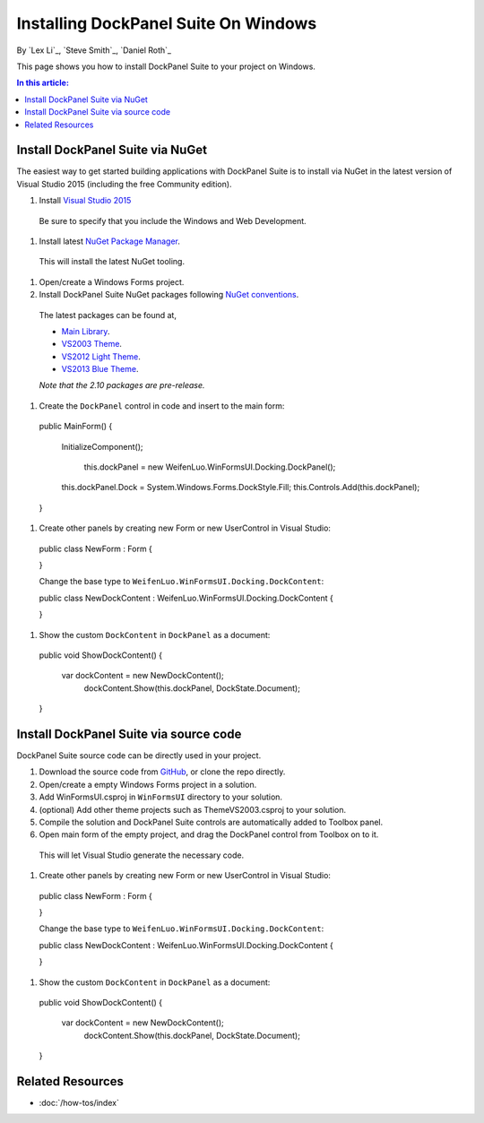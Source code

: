 Installing DockPanel Suite On Windows
=====================================

By `Lex Li`_, `Steve Smith`_, `Daniel Roth`_

This page shows you how to install DockPanel Suite to your project on Windows. 

.. contents:: In this article:
  :local:
  :depth: 1

Install DockPanel Suite via NuGet
---------------------------------

The easiest way to get started building applications with DockPanel Suite is to install via NuGet in the latest version of Visual Studio 2015 (including the free Community edition). 

#. Install `Visual Studio 2015 <https://go.microsoft.com/fwlink/?LinkId=532606>`__

  Be sure to specify that you include the Windows and Web Development.

#. Install latest `NuGet Package Manager <https://docs.nuget.org/consume/installing-nuget>`_. 
  
  This will install the latest NuGet tooling.

#. Open/create a Windows Forms project.
  
#. Install DockPanel Suite NuGet packages following `NuGet conventions <https://docs.nuget.org/Consume/Package-Manager-Dialog>`_. 

  The latest packages can be found at,
  
  * `Main Library <https://www.nuget.org/packages/DockPanelSuite/2.10.0-beta1>`_.
  * `VS2003 Theme <https://www.nuget.org/packages/DockPanelSuite.ThemeVS2003/2.10.0-beta1>`_.
  * `VS2012 Light Theme <https://www.nuget.org/packages/DockPanelSuite.ThemeVS2012Light/2.10.0-beta1>`_.
  * `VS2013 Blue Theme <https://www.nuget.org/packages/DockPanelSuite.ThemeVS2013Blue/2.10.0-beta1>`_.
    
  *Note that the 2.10 packages are pre-release.*

#. Create the ``DockPanel`` control in code and insert to the main form::

  public MainForm()
  {
      InitializeComponent();
	  
  	  this.dockPanel = new WeifenLuo.WinFormsUI.Docking.DockPanel();
      this.dockPanel.Dock = System.Windows.Forms.DockStyle.Fill;
      this.Controls.Add(this.dockPanel); 
  }
  
#. Create other panels by creating new Form or new UserControl in Visual Studio::

  public class NewForm : Form
  {
  
  }

  Change the base type to ``WeifenLuo.WinFormsUI.Docking.DockContent``::
  
  public class NewDockContent : WeifenLuo.WinFormsUI.Docking.DockContent
  {
  
  }
  
#. Show the custom ``DockContent`` in ``DockPanel`` as a document::

  public void ShowDockContent()
  {
      var dockContent = new NewDockContent();
	    dockContent.Show(this.dockPanel, DockState.Document);
  }
  
Install DockPanel Suite via source code
---------------------------------------

DockPanel Suite source code can be directly used in your project. 

#. Download the source code from `GitHub <https://github.com/dockpanelsuite/dockpanelsuite/releases>`_, or clone the repo directly.

#. Open/create a empty Windows Forms project in a solution.

#. Add WinFormsUI.csproj in ``WinFormsUI`` directory to your solution.

#. (optional) Add other theme projects such as ThemeVS2003.csproj to your solution.
 
#. Compile the solution and DockPanel Suite controls are automatically added to Toolbox panel.

#. Open main form of the empty project, and drag the DockPanel control from Toolbox on to it.

  This will let Visual Studio generate the necessary code.

#. Create other panels by creating new Form or new UserControl in Visual Studio::

  public class NewForm : Form
  {
  
  }

  Change the base type to ``WeifenLuo.WinFormsUI.Docking.DockContent``::
  
  public class NewDockContent : WeifenLuo.WinFormsUI.Docking.DockContent
  {
  
  }
  
#. Show the custom ``DockContent`` in ``DockPanel`` as a document::

  public void ShowDockContent()
  {
      var dockContent = new NewDockContent();
	    dockContent.Show(this.dockPanel, DockState.Document);
  }
  
Related Resources
-----------------

- :doc:`/how-tos/index`
